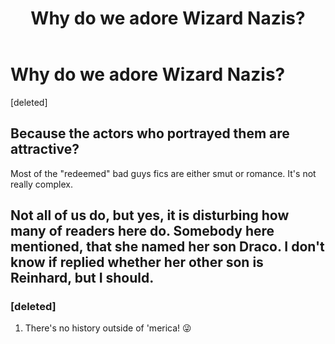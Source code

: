 #+TITLE: Why do we adore Wizard Nazis?

* Why do we adore Wizard Nazis?
:PROPERTIES:
:Score: 0
:DateUnix: 1617518393.0
:DateShort: 2021-Apr-04
:FlairText: Discussion
:END:
[deleted]


** Because the actors who portrayed them are attractive?

Most of the "redeemed" bad guys fics are either smut or romance. It's not really complex.
:PROPERTIES:
:Author: Revenant14_
:Score: 3
:DateUnix: 1617521007.0
:DateShort: 2021-Apr-04
:END:


** Not all of us do, but yes, it is disturbing how many of readers here do. Somebody here mentioned, that she named her son Draco. I don't know if replied whether her other son is Reinhard, but I should.
:PROPERTIES:
:Author: ceplma
:Score: 2
:DateUnix: 1617519420.0
:DateShort: 2021-Apr-04
:END:

*** [deleted]
:PROPERTIES:
:Score: 1
:DateUnix: 1617519592.0
:DateShort: 2021-Apr-04
:END:

**** There's no history outside of 'merica! 😜
:PROPERTIES:
:Author: SagaciousRouge
:Score: 1
:DateUnix: 1617521964.0
:DateShort: 2021-Apr-04
:END:
